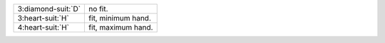 .. table::
    :widths: auto

    +----------------------+--------------------+
    | 3\ :diamond-suit:`D` | no fit.            |
    +----------------------+--------------------+
    | 3\ :heart-suit:`H`   | fit, minimum hand. |
    +----------------------+--------------------+
    | 4\ :heart-suit:`H`   | fit, maximum hand. |
    +----------------------+--------------------+
